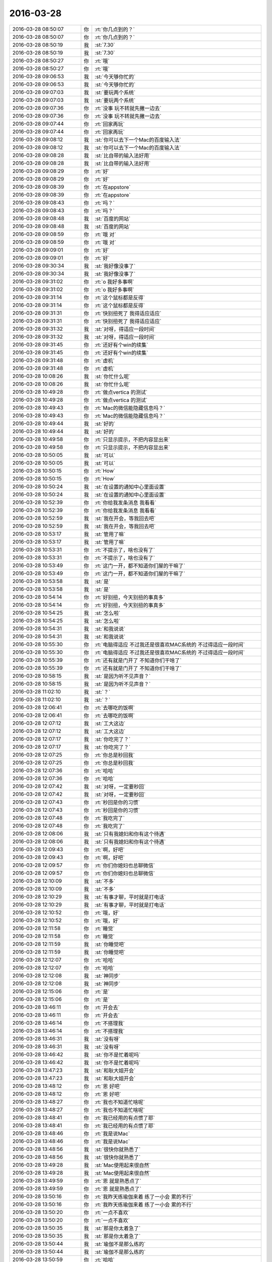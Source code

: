 2016-03-28
-------------

.. list-table::
   :widths: 25, 1, 60

   * - 2016-03-28 08:50:07
     - 你
     - :rt:`你几点到的？`
   * - 2016-03-28 08:50:07
     - 你
     - :rt:`你几点到的？`
   * - 2016-03-28 08:50:19
     - 我
     - :st:`7.30`
   * - 2016-03-28 08:50:19
     - 我
     - :st:`7.30`
   * - 2016-03-28 08:50:27
     - 你
     - :rt:`哦`
   * - 2016-03-28 08:50:27
     - 你
     - :rt:`哦`
   * - 2016-03-28 09:06:53
     - 我
     - :st:`今天够你忙的`
   * - 2016-03-28 09:06:53
     - 我
     - :st:`今天够你忙的`
   * - 2016-03-28 09:07:03
     - 我
     - :st:`要玩两个系统`
   * - 2016-03-28 09:07:03
     - 我
     - :st:`要玩两个系统`
   * - 2016-03-28 09:07:36
     - 你
     - :rt:`没事 玩不转就先撇一边去`
   * - 2016-03-28 09:07:36
     - 你
     - :rt:`没事 玩不转就先撇一边去`
   * - 2016-03-28 09:07:44
     - 你
     - :rt:`回家再玩`
   * - 2016-03-28 09:07:44
     - 你
     - :rt:`回家再玩`
   * - 2016-03-28 09:08:12
     - 我
     - :st:`你可以去下一个Mac的百度输入法`
   * - 2016-03-28 09:08:12
     - 我
     - :st:`你可以去下一个Mac的百度输入法`
   * - 2016-03-28 09:08:28
     - 我
     - :st:`比自带的输入法好用`
   * - 2016-03-28 09:08:28
     - 我
     - :st:`比自带的输入法好用`
   * - 2016-03-28 09:08:29
     - 你
     - :rt:`好`
   * - 2016-03-28 09:08:29
     - 你
     - :rt:`好`
   * - 2016-03-28 09:08:39
     - 你
     - :rt:`在appstore`
   * - 2016-03-28 09:08:39
     - 你
     - :rt:`在appstore`
   * - 2016-03-28 09:08:43
     - 你
     - :rt:`吗？`
   * - 2016-03-28 09:08:43
     - 你
     - :rt:`吗？`
   * - 2016-03-28 09:08:48
     - 我
     - :st:`百度的网站`
   * - 2016-03-28 09:08:48
     - 我
     - :st:`百度的网站`
   * - 2016-03-28 09:08:59
     - 你
     - :rt:`哦 对`
   * - 2016-03-28 09:08:59
     - 你
     - :rt:`哦 对`
   * - 2016-03-28 09:09:01
     - 你
     - :rt:`好`
   * - 2016-03-28 09:09:01
     - 你
     - :rt:`好`
   * - 2016-03-28 09:30:34
     - 我
     - :st:`我好像没事了`
   * - 2016-03-28 09:30:34
     - 我
     - :st:`我好像没事了`
   * - 2016-03-28 09:31:02
     - 你
     - :rt:`o  我好多事啊`
   * - 2016-03-28 09:31:02
     - 你
     - :rt:`o  我好多事啊`
   * - 2016-03-28 09:31:14
     - 你
     - :rt:`这个鼠标都是反得`
   * - 2016-03-28 09:31:14
     - 你
     - :rt:`这个鼠标都是反得`
   * - 2016-03-28 09:31:31
     - 你
     - :rt:`快别扭死了 我得适应适应`
   * - 2016-03-28 09:31:31
     - 你
     - :rt:`快别扭死了 我得适应适应`
   * - 2016-03-28 09:31:32
     - 我
     - :st:`对呀，得适应一段时间`
   * - 2016-03-28 09:31:32
     - 我
     - :st:`对呀，得适应一段时间`
   * - 2016-03-28 09:31:45
     - 你
     - :rt:`还好有个win的续集`
   * - 2016-03-28 09:31:45
     - 你
     - :rt:`还好有个win的续集`
   * - 2016-03-28 09:31:48
     - 你
     - :rt:`虚机`
   * - 2016-03-28 09:31:48
     - 你
     - :rt:`虚机`
   * - 2016-03-28 10:08:26
     - 我
     - :st:`你忙什么呢`
   * - 2016-03-28 10:08:26
     - 我
     - :st:`你忙什么呢`
   * - 2016-03-28 10:49:28
     - 你
     - :rt:`做点vertica 的测试`
   * - 2016-03-28 10:49:28
     - 你
     - :rt:`做点vertica 的测试`
   * - 2016-03-28 10:49:43
     - 你
     - :rt:`Mac的微信能隐藏信息吗？`
   * - 2016-03-28 10:49:43
     - 你
     - :rt:`Mac的微信能隐藏信息吗？`
   * - 2016-03-28 10:49:44
     - 我
     - :st:`好的`
   * - 2016-03-28 10:49:44
     - 我
     - :st:`好的`
   * - 2016-03-28 10:49:58
     - 你
     - :rt:`只显示提示，不把内容显出来`
   * - 2016-03-28 10:49:58
     - 你
     - :rt:`只显示提示，不把内容显出来`
   * - 2016-03-28 10:50:05
     - 我
     - :st:`可以`
   * - 2016-03-28 10:50:05
     - 我
     - :st:`可以`
   * - 2016-03-28 10:50:15
     - 你
     - :rt:`How`
   * - 2016-03-28 10:50:15
     - 你
     - :rt:`How`
   * - 2016-03-28 10:50:24
     - 我
     - :st:`在设置的通知中心里面设置`
   * - 2016-03-28 10:50:24
     - 我
     - :st:`在设置的通知中心里面设置`
   * - 2016-03-28 10:52:39
     - 你
     - :rt:`你给我发条消息 我看看`
   * - 2016-03-28 10:52:39
     - 你
     - :rt:`你给我发条消息 我看看`
   * - 2016-03-28 10:52:59
     - 我
     - :st:`我在开会，等我回去吧`
   * - 2016-03-28 10:52:59
     - 我
     - :st:`我在开会，等我回去吧`
   * - 2016-03-28 10:53:17
     - 我
     - :st:`管用了嘛`
   * - 2016-03-28 10:53:17
     - 我
     - :st:`管用了嘛`
   * - 2016-03-28 10:53:31
     - 你
     - :rt:`不提示了，啥也没有了`
   * - 2016-03-28 10:53:31
     - 你
     - :rt:`不提示了，啥也没有了`
   * - 2016-03-28 10:53:49
     - 你
     - :rt:`这门一开，都不知道你们屋的干嘛了`
   * - 2016-03-28 10:53:49
     - 你
     - :rt:`这门一开，都不知道你们屋的干嘛了`
   * - 2016-03-28 10:53:58
     - 我
     - :st:`是`
   * - 2016-03-28 10:53:58
     - 我
     - :st:`是`
   * - 2016-03-28 10:54:14
     - 你
     - :rt:`好别扭，今天别扭的事真多`
   * - 2016-03-28 10:54:14
     - 你
     - :rt:`好别扭，今天别扭的事真多`
   * - 2016-03-28 10:54:25
     - 我
     - :st:`怎么啦`
   * - 2016-03-28 10:54:25
     - 我
     - :st:`怎么啦`
   * - 2016-03-28 10:54:31
     - 我
     - :st:`和我说说`
   * - 2016-03-28 10:54:31
     - 我
     - :st:`和我说说`
   * - 2016-03-28 10:55:30
     - 你
     - :rt:`电脑得适应 不过我还是很喜欢MAC系统的 不过得适应一段时间`
   * - 2016-03-28 10:55:30
     - 你
     - :rt:`电脑得适应 不过我还是很喜欢MAC系统的 不过得适应一段时间`
   * - 2016-03-28 10:55:39
     - 你
     - :rt:`还有就是门开了 不知道你们干啥了`
   * - 2016-03-28 10:55:39
     - 你
     - :rt:`还有就是门开了 不知道你们干啥了`
   * - 2016-03-28 10:58:15
     - 我
     - :st:`是因为听不见声音？`
   * - 2016-03-28 10:58:15
     - 我
     - :st:`是因为听不见声音？`
   * - 2016-03-28 11:02:10
     - 我
     - :st:`？`
   * - 2016-03-28 11:02:10
     - 我
     - :st:`？`
   * - 2016-03-28 12:06:41
     - 你
     - :rt:`去哪吃的饭啊`
   * - 2016-03-28 12:06:41
     - 你
     - :rt:`去哪吃的饭啊`
   * - 2016-03-28 12:07:12
     - 我
     - :st:`工大这边`
   * - 2016-03-28 12:07:12
     - 我
     - :st:`工大这边`
   * - 2016-03-28 12:07:17
     - 我
     - :st:`你吃完了？`
   * - 2016-03-28 12:07:17
     - 我
     - :st:`你吃完了？`
   * - 2016-03-28 12:07:25
     - 你
     - :rt:`你总是秒回我`
   * - 2016-03-28 12:07:25
     - 你
     - :rt:`你总是秒回我`
   * - 2016-03-28 12:07:36
     - 你
     - :rt:`哈哈`
   * - 2016-03-28 12:07:36
     - 你
     - :rt:`哈哈`
   * - 2016-03-28 12:07:42
     - 我
     - :st:`对呀，一定要秒回`
   * - 2016-03-28 12:07:42
     - 我
     - :st:`对呀，一定要秒回`
   * - 2016-03-28 12:07:43
     - 你
     - :rt:`秒回是你的习惯`
   * - 2016-03-28 12:07:43
     - 你
     - :rt:`秒回是你的习惯`
   * - 2016-03-28 12:07:48
     - 你
     - :rt:`我吃完了`
   * - 2016-03-28 12:07:48
     - 你
     - :rt:`我吃完了`
   * - 2016-03-28 12:08:06
     - 我
     - :st:`只有我媳妇和你有这个待遇`
   * - 2016-03-28 12:08:06
     - 我
     - :st:`只有我媳妇和你有这个待遇`
   * - 2016-03-28 12:09:43
     - 你
     - :rt:`啊，好吧`
   * - 2016-03-28 12:09:43
     - 你
     - :rt:`啊，好吧`
   * - 2016-03-28 12:09:57
     - 你
     - :rt:`你们你媳妇也总聊微信`
   * - 2016-03-28 12:09:57
     - 你
     - :rt:`你们你媳妇也总聊微信`
   * - 2016-03-28 12:10:09
     - 我
     - :st:`不多`
   * - 2016-03-28 12:10:09
     - 我
     - :st:`不多`
   * - 2016-03-28 12:10:29
     - 我
     - :st:`有事才聊，平时就是打电话`
   * - 2016-03-28 12:10:29
     - 我
     - :st:`有事才聊，平时就是打电话`
   * - 2016-03-28 12:10:52
     - 你
     - :rt:`哦，好`
   * - 2016-03-28 12:10:52
     - 你
     - :rt:`哦，好`
   * - 2016-03-28 12:11:58
     - 你
     - :rt:`睡觉`
   * - 2016-03-28 12:11:58
     - 你
     - :rt:`睡觉`
   * - 2016-03-28 12:11:59
     - 我
     - :st:`你睡觉吧`
   * - 2016-03-28 12:11:59
     - 我
     - :st:`你睡觉吧`
   * - 2016-03-28 12:12:07
     - 你
     - :rt:`哈哈`
   * - 2016-03-28 12:12:07
     - 你
     - :rt:`哈哈`
   * - 2016-03-28 12:12:08
     - 我
     - :st:`神同步`
   * - 2016-03-28 12:12:08
     - 我
     - :st:`神同步`
   * - 2016-03-28 12:15:06
     - 你
     - :rt:`是`
   * - 2016-03-28 12:15:06
     - 你
     - :rt:`是`
   * - 2016-03-28 13:46:11
     - 你
     - :rt:`开会去`
   * - 2016-03-28 13:46:11
     - 你
     - :rt:`开会去`
   * - 2016-03-28 13:46:14
     - 你
     - :rt:`不搭理我`
   * - 2016-03-28 13:46:14
     - 你
     - :rt:`不搭理我`
   * - 2016-03-28 13:46:31
     - 我
     - :st:`没有呀`
   * - 2016-03-28 13:46:31
     - 我
     - :st:`没有呀`
   * - 2016-03-28 13:46:42
     - 我
     - :st:`你不是忙着呢吗`
   * - 2016-03-28 13:46:42
     - 我
     - :st:`你不是忙着呢吗`
   * - 2016-03-28 13:47:23
     - 我
     - :st:`和耿大姐开会`
   * - 2016-03-28 13:47:23
     - 我
     - :st:`和耿大姐开会`
   * - 2016-03-28 13:48:12
     - 你
     - :rt:`恩 好吧`
   * - 2016-03-28 13:48:12
     - 你
     - :rt:`恩 好吧`
   * - 2016-03-28 13:48:27
     - 你
     - :rt:`我也不知道忙啥呢`
   * - 2016-03-28 13:48:27
     - 你
     - :rt:`我也不知道忙啥呢`
   * - 2016-03-28 13:48:41
     - 你
     - :rt:`我已经用的有点惯了耶`
   * - 2016-03-28 13:48:41
     - 你
     - :rt:`我已经用的有点惯了耶`
   * - 2016-03-28 13:48:46
     - 你
     - :rt:`我是说Mac`
   * - 2016-03-28 13:48:46
     - 你
     - :rt:`我是说Mac`
   * - 2016-03-28 13:48:56
     - 我
     - :st:`很快你就熟悉了`
   * - 2016-03-28 13:48:56
     - 我
     - :st:`很快你就熟悉了`
   * - 2016-03-28 13:49:28
     - 我
     - :st:`Mac使用起来很自然`
   * - 2016-03-28 13:49:28
     - 我
     - :st:`Mac使用起来很自然`
   * - 2016-03-28 13:49:59
     - 你
     - :rt:`恩 就是熟悉点了`
   * - 2016-03-28 13:49:59
     - 你
     - :rt:`恩 就是熟悉点了`
   * - 2016-03-28 13:50:16
     - 你
     - :rt:`我昨天练瑜伽来着 练了一小会 累的不行`
   * - 2016-03-28 13:50:16
     - 你
     - :rt:`我昨天练瑜伽来着 练了一小会 累的不行`
   * - 2016-03-28 13:50:20
     - 你
     - :rt:`一点不喜欢`
   * - 2016-03-28 13:50:20
     - 你
     - :rt:`一点不喜欢`
   * - 2016-03-28 13:50:35
     - 我
     - :st:`那是你太着急了`
   * - 2016-03-28 13:50:35
     - 我
     - :st:`那是你太着急了`
   * - 2016-03-28 13:50:44
     - 我
     - :st:`瑜伽不是那么练的`
   * - 2016-03-28 13:50:44
     - 我
     - :st:`瑜伽不是那么练的`
   * - 2016-03-28 13:50:59
     - 你
     - :rt:`哈哈`
   * - 2016-03-28 13:50:59
     - 你
     - :rt:`哈哈`
   * - 2016-03-28 13:51:07
     - 你
     - :rt:`你练过啊`
   * - 2016-03-28 13:51:07
     - 你
     - :rt:`你练过啊`
   * - 2016-03-28 13:51:08
     - 我
     - :st:`回来有空我和你讲讲瑜伽的精神吧`
   * - 2016-03-28 13:51:08
     - 我
     - :st:`回来有空我和你讲讲瑜伽的精神吧`
   * - 2016-03-28 13:51:12
     - 你
     - :rt:`好吧`
   * - 2016-03-28 13:51:12
     - 你
     - :rt:`好吧`
   * - 2016-03-28 13:51:18
     - 我
     - :st:`我练过三年`
   * - 2016-03-28 13:51:18
     - 我
     - :st:`我练过三年`
   * - 2016-03-28 13:51:30
     - 你
     - :rt:`这么厉害`
   * - 2016-03-28 13:51:30
     - 你
     - :rt:`这么厉害`
   * - 2016-03-28 13:51:33
     - 你
     - :rt:`我晕`
   * - 2016-03-28 13:51:33
     - 你
     - :rt:`我晕`
   * - 2016-03-28 15:31:30
     - 你
     - :rt:`豪华会议室`
   * - 2016-03-28 15:31:30
     - 你
     - :rt:`豪华会议室`
   * - 2016-03-28 15:31:34
     - 你
     - .. image:: /images/54571.jpg
          :width: 100px
   * - 2016-03-28 15:53:50
     - 你
     - :rt:`不想听了`
   * - 2016-03-28 15:53:50
     - 你
     - :rt:`不想听了`
   * - 2016-03-28 15:53:58
     - 我
     - :st:`聊天吧`
   * - 2016-03-28 15:53:58
     - 我
     - :st:`聊天吧`
   * - 2016-03-28 15:54:03
     - 你
     - :rt:`研发的说了算，跟我理解的也不一样`
   * - 2016-03-28 15:54:03
     - 你
     - :rt:`研发的说了算，跟我理解的也不一样`
   * - 2016-03-28 15:54:17
     - 我
     - :st:`DMD 一直如此`
   * - 2016-03-28 15:54:17
     - 我
     - :st:`DMD 一直如此`
   * - 2016-03-28 15:54:18
     - 你
     - :rt:`瞎整，我不管`
   * - 2016-03-28 15:54:18
     - 你
     - :rt:`瞎整，我不管`
   * - 2016-03-28 15:54:28
     - 我
     - :st:`其实他们从来不关心需求`
   * - 2016-03-28 15:54:28
     - 我
     - :st:`其实他们从来不关心需求`
   * - 2016-03-28 15:54:55
     - 我
     - :st:`洪越去了吗`
   * - 2016-03-28 15:54:59
     - 你
     - :rt:`洪越也啥也不说，先听研发的说完，然后就研发的说得对`
   * - 2016-03-28 15:54:59
     - 你
     - :rt:`洪越也啥也不说，先听研发的说完，然后就研发的说得对`
   * - 2016-03-28 15:55:01
     - 你
     - :rt:`我晕`
   * - 2016-03-28 15:55:01
     - 你
     - :rt:`我晕`
   * - 2016-03-28 15:55:05
     - 你
     - :rt:`来了`
   * - 2016-03-28 15:55:05
     - 你
     - :rt:`来了`
   * - 2016-03-28 15:55:27
     - 你
     - :rt:`不管`
   * - 2016-03-28 15:55:27
     - 你
     - :rt:`不管`
   * - 2016-03-28 15:56:00
     - 我
     - :st:`那就别理他们了`
   * - 2016-03-28 15:56:00
     - 我
     - :st:`那就别理他们了`
   * - 2016-03-28 15:56:07
     - 我
     - :st:`咱俩聊天吧`
   * - 2016-03-28 15:56:07
     - 我
     - :st:`咱俩聊天吧`
   * - 2016-03-28 15:57:03
     - 你
     - :rt:`好啊，不想说话了，反正洪越在呢`
   * - 2016-03-28 15:57:03
     - 你
     - :rt:`好啊，不想说话了，反正洪越在呢`
   * - 2016-03-28 15:57:07
     - 你
     - :rt:`聊天吧`
   * - 2016-03-28 15:57:07
     - 你
     - :rt:`聊天吧`
   * - 2016-03-28 15:57:17
     - 你
     - :rt:`我发现mac很好用`
   * - 2016-03-28 15:57:17
     - 你
     - :rt:`我发现mac很好用`
   * - 2016-03-28 15:57:27
     - 我
     - :st:`对呀`
   * - 2016-03-28 15:57:27
     - 我
     - :st:`对呀`
   * - 2016-03-28 15:57:30
     - 你
     - :rt:`挺好玩的`
   * - 2016-03-28 15:57:30
     - 你
     - :rt:`挺好玩的`
   * - 2016-03-28 15:57:37
     - 你
     - :rt:`他们都开始羡慕我喽`
   * - 2016-03-28 15:57:37
     - 你
     - :rt:`他们都开始羡慕我喽`
   * - 2016-03-28 15:58:46
     - 你
     - :rt:`你干嘛呢`
   * - 2016-03-28 15:58:46
     - 你
     - :rt:`你干嘛呢`
   * - 2016-03-28 15:59:36
     - 我
     - :st:`我的椅子坏了`
   * - 2016-03-28 15:59:36
     - 我
     - :st:`我的椅子坏了`
   * - 2016-03-28 16:00:21
     - 你
     - :rt:`哈哈，摔得`
   * - 2016-03-28 16:00:21
     - 你
     - :rt:`哈哈，摔得`
   * - 2016-03-28 16:00:32
     - 你
     - :rt:`没又摔吧`
   * - 2016-03-28 16:00:32
     - 你
     - :rt:`没又摔吧`
   * - 2016-03-28 16:00:39
     - 你
     - :rt:`昨天不是好着呢吗`
   * - 2016-03-28 16:00:39
     - 你
     - :rt:`昨天不是好着呢吗`
   * - 2016-03-28 16:00:56
     - 我
     - :st:`后背坏了`
   * - 2016-03-28 16:00:56
     - 我
     - :st:`后背坏了`
   * - 2016-03-28 16:01:33
     - 你
     - :rt:`换一个呗`
   * - 2016-03-28 16:01:33
     - 你
     - :rt:`换一个呗`
   * - 2016-03-28 16:01:37
     - 你
     - :rt:`小事`
   * - 2016-03-28 16:01:37
     - 你
     - :rt:`小事`
   * - 2016-03-28 16:01:41
     - 你
     - :rt:`没摔着吧`
   * - 2016-03-28 16:01:41
     - 你
     - :rt:`没摔着吧`
   * - 2016-03-28 16:01:45
     - 我
     - :st:`没有`
   * - 2016-03-28 16:01:45
     - 我
     - :st:`没有`
   * - 2016-03-28 16:01:53
     - 我
     - :st:`等下班去换`
   * - 2016-03-28 16:01:53
     - 我
     - :st:`等下班去换`
   * - 2016-03-28 16:02:06
     - 你
     - :rt:`做个别人的`
   * - 2016-03-28 16:02:06
     - 你
     - :rt:`做个别人的`
   * - 2016-03-28 16:02:14
     - 你
     - :rt:`跟行政的说下`
   * - 2016-03-28 16:02:14
     - 你
     - :rt:`跟行政的说下`
   * - 2016-03-28 16:02:37
     - 你
     - :rt:`气死我了`
   * - 2016-03-28 16:02:37
     - 你
     - :rt:`气死我了`
   * - 2016-03-28 16:02:49
     - 我
     - :st:`怎么啦`
   * - 2016-03-28 16:02:49
     - 我
     - :st:`怎么啦`
   * - 2016-03-28 16:05:39
     - 你
     - :rt:`都是研发在说`
   * - 2016-03-28 16:05:39
     - 你
     - :rt:`都是研发在说`
   * - 2016-03-28 16:05:44
     - 你
     - :rt:`烦死了`
   * - 2016-03-28 16:05:44
     - 你
     - :rt:`烦死了`
   * - 2016-03-28 16:06:09
     - 你
     - :rt:`也没那么烦`
   * - 2016-03-28 16:06:09
     - 你
     - :rt:`也没那么烦`
   * - 2016-03-28 16:06:23
     - 我
     - :st:`别理他们了`
   * - 2016-03-28 16:06:23
     - 我
     - :st:`别理他们了`
   * - 2016-03-28 16:11:24
     - 你
     - :rt:`恩`
   * - 2016-03-28 16:11:24
     - 你
     - :rt:`恩`
   * - 2016-03-28 16:11:27
     - 你
     - :rt:`真烦人`
   * - 2016-03-28 16:11:27
     - 你
     - :rt:`真烦人`
   * - 2016-03-28 16:11:42
     - 我
     - :st:`哈哈`
   * - 2016-03-28 16:11:42
     - 我
     - :st:`哈哈`
   * - 2016-03-28 16:11:55
     - 我
     - :st:`现在你知道他们是什么样子了吧`
   * - 2016-03-28 16:11:55
     - 我
     - :st:`现在你知道他们是什么样子了吧`
   * - 2016-03-28 16:12:43
     - 你
     - :rt:`恩，他们好像不知道各自的职责，`
   * - 2016-03-28 16:12:43
     - 你
     - :rt:`恩，他们好像不知道各自的职责，`
   * - 2016-03-28 16:13:01
     - 我
     - :st:`他们不是按照职责分的`
   * - 2016-03-28 16:13:01
     - 我
     - :st:`他们不是按照职责分的`
   * - 2016-03-28 16:13:17
     - 你
     - :rt:`评需求他们说了算，评测试他们说了算`
   * - 2016-03-28 16:13:17
     - 你
     - :rt:`评需求他们说了算，评测试他们说了算`
   * - 2016-03-28 16:13:27
     - 我
     - :st:`都是各行其是`
   * - 2016-03-28 16:13:27
     - 我
     - :st:`都是各行其是`
   * - 2016-03-28 16:13:37
     - 你
     - :rt:`而且测试给他们设坑了`
   * - 2016-03-28 16:13:37
     - 你
     - :rt:`而且测试给他们设坑了`
   * - 2016-03-28 16:13:45
     - 我
     - :st:`哦`
   * - 2016-03-28 16:13:45
     - 我
     - :st:`哦`
   * - 2016-03-28 16:14:12
     - 你
     - :rt:`好多行为应该给原则，他们都给具体结果了，结果可能说错`
   * - 2016-03-28 16:14:12
     - 你
     - :rt:`好多行为应该给原则，他们都给具体结果了，结果可能说错`
   * - 2016-03-28 16:14:15
     - 你
     - :rt:`你信不`
   * - 2016-03-28 16:14:15
     - 你
     - :rt:`你信不`
   * - 2016-03-28 16:14:53
     - 你
     - :rt:`比如跟format3一致，就是一致呗，他们一个这样一个那样`
   * - 2016-03-28 16:14:53
     - 你
     - :rt:`比如跟format3一致，就是一致呗，他们一个这样一个那样`
   * - 2016-03-28 16:15:07
     - 我
     - :st:`哈哈`
   * - 2016-03-28 16:15:07
     - 我
     - :st:`哈哈`
   * - 2016-03-28 16:29:08
     - 我
     - :st:`你的需求需要改吗`
   * - 2016-03-28 16:29:08
     - 我
     - :st:`你的需求需要改吗`
   * - 2016-03-28 16:37:47
     - 你
     - :rt:`研发要改需求`
   * - 2016-03-28 16:37:47
     - 你
     - :rt:`研发要改需求`
   * - 2016-03-28 16:37:59
     - 我
     - :st:`我估计就是`
   * - 2016-03-28 16:37:59
     - 我
     - :st:`我估计就是`
   * - 2016-03-28 16:38:09
     - 我
     - :st:`看看洪越怎么说吧`
   * - 2016-03-28 16:38:09
     - 我
     - :st:`看看洪越怎么说吧`
   * - 2016-03-28 16:38:11
     - 你
     - :rt:`让洪越确认`
   * - 2016-03-28 16:38:11
     - 你
     - :rt:`让洪越确认`
   * - 2016-03-28 16:38:16
     - 你
     - :rt:`洪越说行`
   * - 2016-03-28 16:38:16
     - 你
     - :rt:`洪越说行`
   * - 2016-03-28 16:38:27
     - 你
     - :rt:`我要是他就直接拒了`
   * - 2016-03-28 16:38:27
     - 你
     - :rt:`我要是他就直接拒了`
   * - 2016-03-28 16:38:36
     - 我
     - :st:`那就让他背锅吧`
   * - 2016-03-28 16:38:36
     - 我
     - :st:`那就让他背锅吧`
   * - 2016-03-28 16:38:42
     - 你
     - :rt:`恩，`
   * - 2016-03-28 16:38:42
     - 你
     - :rt:`恩，`
   * - 2016-03-28 16:46:19
     - 你
     - :rt:`我刚跟王洪越说他们变需求`
   * - 2016-03-28 16:46:19
     - 你
     - :rt:`我刚跟王洪越说他们变需求`
   * - 2016-03-28 16:46:27
     - 你
     - :rt:`他说瞎霍霍呗`
   * - 2016-03-28 16:46:27
     - 你
     - :rt:`他说瞎霍霍呗`
   * - 2016-03-28 16:51:46
     - 我
     - :st:`需要你改吗`
   * - 2016-03-28 16:51:46
     - 我
     - :st:`需要你改吗`
   * - 2016-03-28 16:51:53
     - 你
     - :rt:`我不改`
   * - 2016-03-28 16:51:53
     - 你
     - :rt:`我不改`
   * - 2016-03-28 16:52:16
     - 我
     - :st:`那就好`
   * - 2016-03-28 16:52:16
     - 我
     - :st:`那就好`
   * - 2016-03-28 17:02:55
     - 我
     - :st:`你知道你现在的这个姿势很干练`
   * - 2016-03-28 17:02:55
     - 我
     - :st:`你知道你现在的这个姿势很干练`
   * - 2016-03-28 17:03:54
     - 你
     - :rt:`是吧`
   * - 2016-03-28 17:03:54
     - 你
     - :rt:`是吧`
   * - 2016-03-28 17:04:53
     - 我
     - :st:`你适合穿职业装`
   * - 2016-03-28 17:04:53
     - 我
     - :st:`你适合穿职业装`
   * - 2016-03-28 17:05:10
     - 我
     - :st:`你的性格本来就是干练的那种`
   * - 2016-03-28 17:05:10
     - 我
     - :st:`你的性格本来就是干练的那种`
   * - 2016-03-28 17:05:27
     - 我
     - :st:`再配上职业装`
   * - 2016-03-28 17:05:27
     - 我
     - :st:`再配上职业装`
   * - 2016-03-28 17:05:33
     - 我
     - :st:`就完美了`
   * - 2016-03-28 17:05:33
     - 我
     - :st:`就完美了`
   * - 2016-03-28 17:11:40
     - 你
     - :rt:`哈哈，主要太美了，我一般不穿`
   * - 2016-03-28 17:11:40
     - 你
     - :rt:`哈哈，主要太美了，我一般不穿`
   * - 2016-03-28 17:11:48
     - 你
     - :rt:`低调点好`
   * - 2016-03-28 17:11:48
     - 你
     - :rt:`低调点好`
   * - 2016-03-28 17:12:09
     - 我
     - :st:`是`
   * - 2016-03-28 17:12:09
     - 我
     - :st:`是`
   * - 2016-03-28 17:12:27
     - 你
     - :rt:`是吧`
   * - 2016-03-28 17:12:27
     - 你
     - :rt:`是吧`
   * - 2016-03-28 17:20:51
     - 你
     - :rt:`你很忙吗？`
   * - 2016-03-28 17:20:51
     - 你
     - :rt:`你很忙吗？`
   * - 2016-03-28 17:21:03
     - 你
     - :rt:`一会我们去冠兴`
   * - 2016-03-28 17:21:03
     - 你
     - :rt:`一会我们去冠兴`
   * - 2016-03-28 17:21:04
     - 我
     - :st:`不忙`
   * - 2016-03-28 17:21:04
     - 我
     - :st:`不忙`
   * - 2016-03-28 17:21:13
     - 我
     - :st:`我知道`
   * - 2016-03-28 17:21:13
     - 我
     - :st:`我知道`
   * - 2016-03-28 17:21:19
     - 你
     - :rt:`领导会去吗`
   * - 2016-03-28 17:21:19
     - 你
     - :rt:`领导会去吗`
   * - 2016-03-28 17:21:25
     - 你
     - :rt:`我不想搭理他了`
   * - 2016-03-28 17:21:25
     - 你
     - :rt:`我不想搭理他了`
   * - 2016-03-28 17:21:32
     - 你
     - :rt:`上次他都没搭理我`
   * - 2016-03-28 17:21:32
     - 你
     - :rt:`上次他都没搭理我`
   * - 2016-03-28 17:21:46
     - 我
     - :st:`不知道，他明天出差，估计不去了`
   * - 2016-03-28 17:21:46
     - 我
     - :st:`不知道，他明天出差，估计不去了`
   * - 2016-03-28 17:21:54
     - 你
     - :rt:`恩，不去拉倒`
   * - 2016-03-28 17:21:54
     - 你
     - :rt:`恩，不去拉倒`
   * - 2016-03-28 17:22:02
     - 我
     - :st:`这几天他在忙UP`
   * - 2016-03-28 17:22:02
     - 我
     - :st:`这几天他在忙UP`
   * - 2016-03-28 17:22:12
     - 你
     - :rt:`恩`
   * - 2016-03-28 17:22:12
     - 你
     - :rt:`恩`
   * - 2016-03-28 17:25:25
     - 你
     - :rt:`你还没给我弄office呢`
   * - 2016-03-28 17:25:25
     - 你
     - :rt:`你还没给我弄office呢`
   * - 2016-03-28 17:25:59
     - 我
     - :st:`等我晚上回家给你下，公司网太慢`
   * - 2016-03-28 17:25:59
     - 我
     - :st:`等我晚上回家给你下，公司网太慢`
   * - 2016-03-28 17:26:07
     - 你
     - :rt:`好`
   * - 2016-03-28 17:26:07
     - 你
     - :rt:`好`
   * - 2016-03-28 17:26:15
     - 你
     - :rt:`我没话找话呢`
   * - 2016-03-28 17:26:15
     - 你
     - :rt:`我没话找话呢`
   * - 2016-03-28 17:26:44
     - 我
     - :st:`哈哈`
   * - 2016-03-28 17:26:44
     - 我
     - :st:`哈哈`
   * - 2016-03-28 17:27:12
     - 我
     - :st:`你也没话找话了`
   * - 2016-03-28 17:27:12
     - 我
     - :st:`你也没话找话了`
   * - 2016-03-28 17:27:22
     - 我
     - :st:`你有职业装吗`
   * - 2016-03-28 17:27:22
     - 我
     - :st:`你有职业装吗`
   * - 2016-03-28 17:27:49
     - 你
     - :rt:`没有`
   * - 2016-03-28 17:27:49
     - 你
     - :rt:`没有`
   * - 2016-03-28 17:28:09
     - 我
     - :st:`我在脑补你穿职业装的样子`
   * - 2016-03-28 17:28:09
     - 我
     - :st:`我在脑补你穿职业装的样子`
   * - 2016-03-28 17:28:27
     - 我
     - :st:`英姿飒爽`
   * - 2016-03-28 17:28:27
     - 我
     - :st:`英姿飒爽`
   * - 2016-03-28 17:28:31
     - 我
     - :st:`哈哈`
   * - 2016-03-28 17:28:31
     - 我
     - :st:`哈哈`
   * - 2016-03-28 17:28:32
     - 你
     - :rt:`哈哈`
   * - 2016-03-28 17:28:32
     - 你
     - :rt:`哈哈`
   * - 2016-03-28 17:28:36
     - 你
     - :rt:`没话找话`
   * - 2016-03-28 17:28:36
     - 你
     - :rt:`没话找话`
   * - 2016-03-28 17:28:42
     - 我
     - :st:`不是`
   * - 2016-03-28 17:28:42
     - 我
     - :st:`不是`
   * - 2016-03-28 17:28:47
     - 你
     - :rt:`比ALICE好看`
   * - 2016-03-28 17:28:47
     - 你
     - :rt:`比ALICE好看`
   * - 2016-03-28 17:28:51
     - 我
     - :st:`真的想看看`
   * - 2016-03-28 17:28:51
     - 我
     - :st:`真的想看看`
   * - 2016-03-28 17:29:04
     - 我
     - :st:`肯定的`
   * - 2016-03-28 17:29:04
     - 我
     - :st:`肯定的`
   * - 2016-03-28 17:29:29
     - 我
     - :st:`不过刚开始你会比较拘束`
   * - 2016-03-28 17:29:29
     - 我
     - :st:`不过刚开始你会比较拘束`
   * - 2016-03-28 17:29:30
     - 你
     - :rt:`太职业的不好看`
   * - 2016-03-28 17:29:30
     - 你
     - :rt:`太职业的不好看`
   * - 2016-03-28 17:29:45
     - 你
     - :rt:`我也不喜欢，太刻意了`
   * - 2016-03-28 17:29:45
     - 你
     - :rt:`我也不喜欢，太刻意了`
   * - 2016-03-28 17:29:54
     - 我
     - :st:`不一定呀`
   * - 2016-03-28 17:29:54
     - 我
     - :st:`不一定呀`
   * - 2016-03-28 17:30:03
     - 我
     - :st:`只是你没有试过`
   * - 2016-03-28 17:30:03
     - 我
     - :st:`只是你没有试过`
   * - 2016-03-28 17:30:12
     - 你
     - :rt:`我不喜欢，太刻意`
   * - 2016-03-28 17:30:12
     - 你
     - :rt:`我不喜欢，太刻意`
   * - 2016-03-28 17:30:23
     - 你
     - :rt:`我觉得我穿职业装会好看`
   * - 2016-03-28 17:30:23
     - 你
     - :rt:`我觉得我穿职业装会好看`
   * - 2016-03-28 17:30:29
     - 我
     - :st:`你习惯了随意`
   * - 2016-03-28 17:30:29
     - 我
     - :st:`你习惯了随意`
   * - 2016-03-28 17:30:35
     - 你
     - :rt:`不过真不喜欢`
   * - 2016-03-28 17:30:35
     - 你
     - :rt:`不过真不喜欢`
   * - 2016-03-28 17:30:42
     - 你
     - :rt:`太太刻意了`
   * - 2016-03-28 17:30:42
     - 你
     - :rt:`太太刻意了`
   * - 2016-03-28 17:31:31
     - 我
     - :st:`你不用穿西装，衬衫西裤就可以`
   * - 2016-03-28 17:31:31
     - 我
     - :st:`你不用穿西装，衬衫西裤就可以`
   * - 2016-03-28 17:31:38
     - 你
     - :rt:`我才不呢`
   * - 2016-03-28 17:31:38
     - 你
     - :rt:`我才不呢`
   * - 2016-03-28 17:31:42
     - 你
     - :rt:`不喜欢`
   * - 2016-03-28 17:31:42
     - 你
     - :rt:`不喜欢`
   * - 2016-03-28 17:31:54
     - 你
     - :rt:`太傻了`
   * - 2016-03-28 17:31:54
     - 你
     - :rt:`太傻了`
   * - 2016-03-28 17:31:55
     - 我
     - :st:`陪一双好看一点的鞋子`
   * - 2016-03-28 17:31:55
     - 我
     - :st:`陪一双好看一点的鞋子`
   * - 2016-03-28 17:31:56
     - 你
     - :rt:`大叔`
   * - 2016-03-28 17:31:56
     - 你
     - :rt:`大叔`
   * - 2016-03-28 17:32:32
     - 我
     - :st:`那是因为你没有从别人的角度来看`
   * - 2016-03-28 17:32:32
     - 我
     - :st:`那是因为你没有从别人的角度来看`
   * - 2016-03-28 17:33:38
     - 我
     - :st:`还有就是平时你的腰一般不直`
   * - 2016-03-28 17:33:38
     - 我
     - :st:`还有就是平时你的腰一般不直`
   * - 2016-03-28 17:33:39
     - 你
     - :rt:`不行，我太好看了，会被人嫉妒`
   * - 2016-03-28 17:33:39
     - 你
     - :rt:`不行，我太好看了，会被人嫉妒`
   * - 2016-03-28 17:33:42
     - 你
     - :rt:`命不好`
   * - 2016-03-28 17:33:42
     - 你
     - :rt:`命不好`
   * - 2016-03-28 17:33:48
     - 你
     - :rt:`是，我驼背`
   * - 2016-03-28 17:33:48
     - 你
     - :rt:`是，我驼背`
   * - 2016-03-28 17:34:00
     - 你
     - :rt:`从高中就这样，体态差好多`
   * - 2016-03-28 17:34:00
     - 你
     - :rt:`从高中就这样，体态差好多`
   * - 2016-03-28 17:34:03
     - 我
     - :st:`和命有什么关系`
   * - 2016-03-28 17:34:03
     - 我
     - :st:`和命有什么关系`
   * - 2016-03-28 17:34:16
     - 我
     - :st:`其实是和你的心态有关`
   * - 2016-03-28 17:34:16
     - 我
     - :st:`其实是和你的心态有关`
   * - 2016-03-28 17:34:19
     - 你
     - :rt:`你不了解女人`
   * - 2016-03-28 17:34:19
     - 你
     - :rt:`你不了解女人`
   * - 2016-03-28 17:34:31
     - 我
     - :st:`不是你的体态`
   * - 2016-03-28 17:34:31
     - 我
     - :st:`不是你的体态`
   * - 2016-03-28 17:34:55
     - 我
     - :st:`你不了解男人是怎么看女人的`
   * - 2016-03-28 17:34:55
     - 我
     - :st:`你不了解男人是怎么看女人的`
   * - 2016-03-28 17:35:27
     - 你
     - :rt:`哈哈`
   * - 2016-03-28 17:35:27
     - 你
     - :rt:`哈哈`
   * - 2016-03-28 17:35:35
     - 你
     - :rt:`你说说`
   * - 2016-03-28 17:35:35
     - 你
     - :rt:`你说说`
   * - 2016-03-28 17:35:48
     - 我
     - :st:`你看过穿普拉达的女魔吗`
   * - 2016-03-28 17:35:48
     - 我
     - :st:`你看过穿普拉达的女魔吗`
   * - 2016-03-28 17:35:59
     - 你
     - :rt:`没有`
   * - 2016-03-28 17:35:59
     - 你
     - :rt:`没有`
   * - 2016-03-28 17:36:11
     - 我
     - :st:`你可以去看看`
   * - 2016-03-28 17:36:11
     - 我
     - :st:`你可以去看看`
   * - 2016-03-28 17:36:24
     - 你
     - :rt:`我要看的东西太多了`
   * - 2016-03-28 17:36:24
     - 你
     - :rt:`我要看的东西太多了`
   * - 2016-03-28 17:36:57
     - 我
     - :st:`讲的是一个时尚界的故事`
   * - 2016-03-28 17:36:57
     - 我
     - :st:`讲的是一个时尚界的故事`
   * - 2016-03-28 17:37:40
     - 我
     - :st:`以前你的认知低，看不出东西来`
   * - 2016-03-28 17:37:40
     - 我
     - :st:`以前你的认知低，看不出东西来`
   * - 2016-03-28 17:37:46
     - 你
     - :rt:`哦`
   * - 2016-03-28 17:37:46
     - 你
     - :rt:`哦`
   * - 2016-03-28 17:37:54
     - 你
     - :rt:`你还关心时尚界`
   * - 2016-03-28 17:37:54
     - 你
     - :rt:`你还关心时尚界`
   * - 2016-03-28 17:37:59
     - 我
     - :st:`现在你可以看出很多东西`
   * - 2016-03-28 17:37:59
     - 我
     - :st:`现在你可以看出很多东西`
   * - 2016-03-28 17:38:02
     - 你
     - :rt:`要不眼光这么好呢`
   * - 2016-03-28 17:38:02
     - 你
     - :rt:`要不眼光这么好呢`
   * - 2016-03-28 17:38:17
     - 我
     - :st:`我几乎什么都关心`
   * - 2016-03-28 17:38:17
     - 我
     - :st:`我几乎什么都关心`
   * - 2016-03-28 17:38:39
     - 我
     - :st:`我喜欢思考事物后面的本质`
   * - 2016-03-28 17:38:39
     - 我
     - :st:`我喜欢思考事物后面的本质`
   * - 2016-03-28 17:38:45
     - 你
     - :rt:`恩，是`
   * - 2016-03-28 17:38:45
     - 你
     - :rt:`恩，是`
   * - 2016-03-28 17:39:20
     - 我
     - :st:`你觉得我懂得多，其实是我思考的多`
   * - 2016-03-28 17:39:20
     - 我
     - :st:`你觉得我懂得多，其实是我思考的多`
   * - 2016-03-28 17:40:54
     - 我
     - :st:`掌握了这些规律，就可以未卜先知啦[呲牙]`
   * - 2016-03-28 17:40:54
     - 我
     - :st:`掌握了这些规律，就可以未卜先知啦[呲牙]`
   * - 2016-03-28 17:41:00
     - 你
     - :rt:`哈哈`
   * - 2016-03-28 17:41:00
     - 你
     - :rt:`哈哈`
   * - 2016-03-28 17:41:12
     - 你
     - :rt:`你都未卜先知了`
   * - 2016-03-28 17:41:12
     - 你
     - :rt:`你都未卜先知了`
   * - 2016-03-28 17:42:12
     - 我
     - :st:`不是吗？好多事情我都能预测到`
   * - 2016-03-28 17:42:12
     - 我
     - :st:`不是吗？好多事情我都能预测到`
   * - 2016-03-28 17:42:19
     - 你
     - :rt:`是`
   * - 2016-03-28 17:42:19
     - 你
     - :rt:`是`
   * - 2016-03-28 17:42:28
     - 你
     - :rt:`关于时尚的也行吗`
   * - 2016-03-28 17:42:28
     - 你
     - :rt:`关于时尚的也行吗`
   * - 2016-03-28 17:43:10
     - 你
     - :rt:`大叔，我好纠结啊`
   * - 2016-03-28 17:43:10
     - 你
     - :rt:`大叔，我好纠结啊`
   * - 2016-03-28 17:43:22
     - 我
     - :st:`怎么啦`
   * - 2016-03-28 17:43:22
     - 我
     - :st:`怎么啦`
   * - 2016-03-28 17:43:23
     - 你
     - :rt:`我要不要跟领导问问他去不去啊`
   * - 2016-03-28 17:43:23
     - 你
     - :rt:`我要不要跟领导问问他去不去啊`
   * - 2016-03-28 17:43:35
     - 我
     - :st:`你可以问`
   * - 2016-03-28 17:43:35
     - 我
     - :st:`你可以问`
   * - 2016-03-28 17:43:45
     - 你
     - :rt:`你说的很对，你说跟领导玩这种游戏，哪玩的起啊`
   * - 2016-03-28 17:43:45
     - 你
     - :rt:`你说的很对，你说跟领导玩这种游戏，哪玩的起啊`
   * - 2016-03-28 17:43:59
     - 我
     - :st:`没事的`
   * - 2016-03-28 17:43:59
     - 我
     - :st:`没事的`
   * - 2016-03-28 17:44:08
     - 你
     - :rt:`我都不知道怎么办了`
   * - 2016-03-28 17:44:08
     - 你
     - :rt:`我都不知道怎么办了`
   * - 2016-03-28 17:44:10
     - 我
     - :st:`有我帮你出主意`
   * - 2016-03-28 17:44:10
     - 我
     - :st:`有我帮你出主意`
   * - 2016-03-28 17:44:25
     - 你
     - :rt:`你说我是跟他客气呢，还是不客气`
   * - 2016-03-28 17:44:25
     - 你
     - :rt:`你说我是跟他客气呢，还是不客气`
   * - 2016-03-28 17:44:28
     - 我
     - :st:`相当于咱们二打一`
   * - 2016-03-28 17:44:28
     - 我
     - :st:`相当于咱们二打一`
   * - 2016-03-28 17:44:41
     - 我
     - :st:`都可以呀`
   * - 2016-03-28 17:44:41
     - 我
     - :st:`都可以呀`
   * - 2016-03-28 17:44:57
     - 我
     - :st:`怎么做都可以继续玩`
   * - 2016-03-28 17:44:57
     - 我
     - :st:`怎么做都可以继续玩`
   * - 2016-03-28 17:45:06
     - 你
     - :rt:`恩，好吧`
   * - 2016-03-28 17:45:06
     - 你
     - :rt:`恩，好吧`
   * - 2016-03-28 18:17:16
     - 你
     - :rt:`人太多了`
   * - 2016-03-28 18:17:16
     - 你
     - :rt:`人太多了`
   * - 2016-03-28 18:17:34
     - 我
     - :st:`是`
   * - 2016-03-28 18:17:34
     - 我
     - :st:`是`
   * - 2016-03-28 18:17:45
     - 我
     - :st:`严丹给我看视频了`